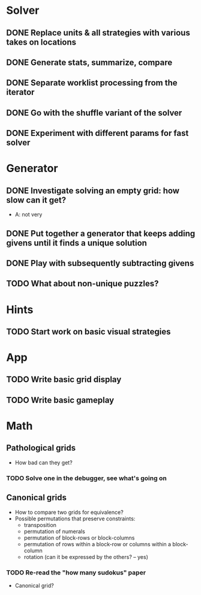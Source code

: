 * Solver
** DONE Replace units & all strategies with various takes on locations
** DONE Generate stats, summarize, compare
** DONE Separate worklist processing from the iterator
** DONE Go with the shuffle variant of the solver
** DONE Experiment with different params for fast solver

* Generator
** DONE Investigate solving an empty grid: how slow can it get?
   - A: not very
** DONE Put together a generator that keeps adding givens until it finds a unique solution
** DONE Play with subsequently subtracting givens
** TODO What about non-unique puzzles?

* Hints
** TODO Start work on basic visual strategies

* App
** TODO Write basic grid display
** TODO Write basic gameplay

* Math
** Pathological grids
   - How bad can they get?
*** TODO Solve one in the debugger, see what's going on

** Canonical grids
   - How to compare two grids for equivalence?
   - Possible permutations that preserve constraints:
     - transposition
     - permutation of numerals
     - permutation of block-rows or block-columns
     - permutation of rows within a block-row or columns within a block-column
     - rotation (can it be expressed by the others? -- yes)
*** TODO Re-read the "how many sudokus" paper
    - Canonical grid?
